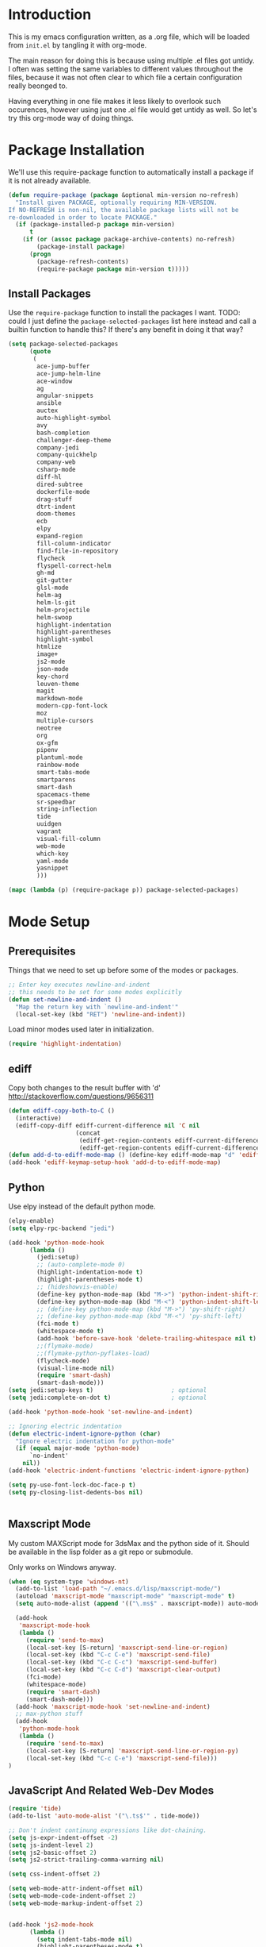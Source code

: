 * Introduction

This is my emacs configuration written, as a .org file, which will be
loaded from =init.el= by tangling it with org-mode.

The main reason for doing this is because using multiple .el files got
untidy. I often was setting the same variables to different values
throughout the files, because it was not often clear to which file a
certain configuration really beonged to.

Having everything in one file makes it less likely to overlook such
occurences, however using just one .el file would get untidy as well.
So let's try this org-mode way of doing things.

* Package Installation

We'll use this require-package function to automatically install a
package if it is not already available.

#+BEGIN_SRC emacs-lisp
(defun require-package (package &optional min-version no-refresh)
  "Install given PACKAGE, optionally requiring MIN-VERSION.
If NO-REFRESH is non-nil, the available package lists will not be
re-downloaded in order to locate PACKAGE."
  (if (package-installed-p package min-version)
      t
    (if (or (assoc package package-archive-contents) no-refresh)
        (package-install package)
      (progn
        (package-refresh-contents)
        (require-package package min-version t)))))
#+END_SRC

** Install Packages

Use the ~require-package~ function to install the packages I want.
TODO: could I just define the ~package-selected-packages~ list here
instead and call a builtin function to handle this? If there's any
benefit in doing it that way?

#+BEGIN_SRC emacs-lisp
(setq package-selected-packages
      (quote
       (
        ace-jump-buffer
        ace-jump-helm-line
        ace-window
        ag
        angular-snippets
        ansible
        auctex
        auto-highlight-symbol
        avy
        bash-completion
        challenger-deep-theme
        company-jedi
        company-quickhelp
        company-web
        csharp-mode
        diff-hl
        dired-subtree
        dockerfile-mode
        drag-stuff
        dtrt-indent
        doom-themes
        ecb
        elpy
        expand-region
        fill-column-indicator
        find-file-in-repository
        flycheck
        flyspell-correct-helm
        gh-md
        git-gutter
        glsl-mode
        helm-ag
        helm-ls-git
        helm-projectile
        helm-swoop
        highlight-indentation
        highlight-parentheses
        highlight-symbol
        htmlize
        image+
        js2-mode
        json-mode
        key-chord
        leuven-theme
        magit
        markdown-mode
        modern-cpp-font-lock
        moz
        multiple-cursors
        neotree
        org
        ox-gfm
        pipenv
        plantuml-mode
        rainbow-mode
        smart-tabs-mode
        smartparens
        smart-dash
        spacemacs-theme
        sr-speedbar
        string-inflection
        tide
        uuidgen
        vagrant
        visual-fill-column
        web-mode
        which-key
        yaml-mode
        yasnippet
        )))

(mapc (lambda (p) (require-package p)) package-selected-packages)
#+END_SRC

* Mode Setup

** Prerequisites

Things that we need to set up before some of the modes or packages.

#+BEGIN_SRC emacs-lisp
;; Enter key executes newline-and-indent
;; this needs to be set for some modes explicitly
(defun set-newline-and-indent ()
  "Map the return key with `newline-and-indent'"
  (local-set-key (kbd "RET") 'newline-and-indent))
#+END_SRC

Load minor modes used later in initialization.

#+BEGIN_SRC emacs-lisp
(require 'highlight-indentation)

#+END_SRC

** ediff

Copy both changes to the result buffer with 'd'
http://stackoverflow.com/questions/9656311

#+BEGIN_SRC emacs-lisp
(defun ediff-copy-both-to-C ()
  (interactive)
  (ediff-copy-diff ediff-current-difference nil 'C nil
                   (concat
                    (ediff-get-region-contents ediff-current-difference 'A ediff-control-buffer)
                    (ediff-get-region-contents ediff-current-difference 'B ediff-control-buffer))))
(defun add-d-to-ediff-mode-map () (define-key ediff-mode-map "d" 'ediff-copy-both-to-C))
(add-hook 'ediff-keymap-setup-hook 'add-d-to-ediff-mode-map)
#+END_SRC

** Python

Use elpy instead of the default python mode.

#+BEGIN_SRC emacs-lisp
(elpy-enable)
(setq elpy-rpc-backend "jedi")

(add-hook 'python-mode-hook
	  (lambda ()
	    (jedi:setup)
		;; (auto-complete-mode 0)
	    (highlight-indentation-mode t)
	    (highlight-parentheses-mode t)
	    ;; (hideshowvis-enable)
	    (define-key python-mode-map (kbd "M->") 'python-indent-shift-right)
	    (define-key python-mode-map (kbd "M-<") 'python-indent-shift-left)
	    ;; (define-key python-mode-map (kbd "M->") 'py-shift-right)
	    ;; (define-key python-mode-map (kbd "M-<") 'py-shift-left)
	    (fci-mode t)
	    (whitespace-mode t)
	    (add-hook 'before-save-hook 'delete-trailing-whitespace nil t)
	    ;;(flymake-mode)
	    ;;(flymake-python-pyflakes-load)
	    (flycheck-mode)
	    (visual-line-mode nil)
	    (require 'smart-dash)
	    (smart-dash-mode)))
(setq jedi:setup-keys t)                      ; optional
(setq jedi:complete-on-dot t)                 ; optional

(add-hook 'python-mode-hook 'set-newline-and-indent)

;; Ignoring electric indentation
(defun electric-indent-ignore-python (char)
  "Ignore electric indentation for python-mode"
  (if (equal major-mode 'python-mode)
      `no-indent'
    nil))
(add-hook 'electric-indent-functions 'electric-indent-ignore-python)

(setq py-use-font-lock-doc-face-p t)
(setq py-closing-list-dedents-bos nil)


#+END_SRC

** Maxscript Mode

My custom MAXScript mode for 3dsMax and the python side of it. Should
be available in the lisp folder as a git repo or submodule.

Only works on Windows anyway.

#+BEGIN_SRC emacs-lisp
(when (eq system-type 'windows-nt)
  (add-to-list 'load-path "~/.emacs.d/lisp/maxscript-mode/")
  (autoload 'maxscript-mode "maxscript-mode" "maxscript-mode" t)
  (setq auto-mode-alist (append '(("\.ms$" . maxscript-mode)) auto-mode-alist))

  (add-hook
   'maxscript-mode-hook
   (lambda ()
     (require 'send-to-max)
     (local-set-key [S-return] 'maxscript-send-line-or-region)
     (local-set-key (kbd "C-c C-e") 'maxscript-send-file)
     (local-set-key (kbd "C-c C-c") 'maxscript-send-buffer)
     (local-set-key (kbd "C-c C-d") 'maxscript-clear-output)
     (fci-mode)
     (whitespace-mode)
     (require 'smart-dash)
     (smart-dash-mode)))
  (add-hook 'maxscript-mode-hook 'set-newline-and-indent)
  ;; max-python stuff
  (add-hook
   'python-mode-hook
   (lambda ()
     (require 'send-to-max)
     (local-set-key [S-return] 'maxscript-send-line-or-region-py)
     (local-set-key (kbd "C-c C-e") 'maxscript-send-file)))
)
#+END_SRC

** JavaScript And Related Web-Dev Modes

#+begin_src emacs-lisp
(require 'tide)
(add-to-list 'auto-mode-alist '("\.ts$'" . tide-mode))
#+end_src

#+BEGIN_SRC emacs-lisp
;; Don't indent continung expressions like dot-chaining.
(setq js-expr-indent-offset -2)
(setq js-indent-level 2)
(setq js2-basic-offset 2)
(setq js2-strict-trailing-comma-warning nil)

(setq css-indent-offset 2)

(setq web-mode-attr-indent-offset nil)
(setq web-mode-code-indent-offset 2)
(setq web-mode-markup-indent-offset 2)


(add-hook 'js2-mode-hook
	  (lambda ()
	    (setq indent-tabs-mode nil)
	    (highlight-parentheses-mode t)
	    (fci-mode t)
	    (whitespace-mode t)
	    (highlight-indentation-mode t)
	    (add-hook 'before-save-hook 'delete-trailing-whitespace nil t)
	    (flycheck-mode t)
	    ))

(add-hook 'json-mode-hook
          (lambda ()
			(setq indent-tabs-mode nil)
			(highlight-parentheses-mode t)
			(whitespace-mode t)
			(add-hook 'before-save-hook 'delete-trailing-whitespace nil t)
            (make-local-variable 'js-indent-level)
            (setq js-indent-level 4)))

(add-hook 'css-mode-hook
	  (lambda ()
	    (setq indent-tabs-mode nil)
	    (highlight-indentation-mode t)
	    (add-hook 'before-save-hook 'delete-trailing-whitespace nil t)))

(add-hook 'html-mode-hook
	  (lambda ()
	    (setq tab-width 2)
	    (setq indent-tabs-mode nil)
	    (highlight-indentation-mode t)
	    (add-hook 'before-save-hook 'delete-trailing-whitespace nil t)))

;; highlight indent mode issue, see
;; https://github.com/antonj/Highlight-Indentation-for-Emacs/pull/27
(defvar web-mode-html-offset) 
(add-hook 'web-mode-hook
	  (lambda ()
	    (rainbow-mode t)
	    (setq-default tab-width 2)
	    (setq-default indent-tabs-mode nil)
      (highlight-indentation-mode t)
	    (add-hook 'before-save-hook
		      'delete-trailing-whitespace nil t)))

(require 'sgml-mode)
(require 'nxml-mode)
(setq rng-nxml-auto-validate-flag nil)

(add-to-list 'hs-special-modes-alist
             '(nxml-mode
               "<!--\\|<[^/>]*[^/]>"
               "-->\\|</[^/>]*[^/]>"

               "<!--"
               sgml-skip-tag-forward
               nil))
(add-hook 'nxml-mode-hook
	  (lambda ()
	    (hs-minor-mode)
	    ;; (hideshowvis-enable)
		(show-smartparens-mode nil)
		(smartparens-mode nil)
		(turn-off-show-smartparens-mode)))


#+END_SRC
** C-modes

#+BEGIN_SRC emacs-lisp
(add-hook 'c-mode-common-hook
	  (lambda ()
	    (highlight-parentheses-mode t)))

(setq c-basic-offset 4)
(setq c-indent-level 4)
(c-set-offset 'substatement-open 0)
(c-set-offset 'inline-open 0)

(smart-tabs-insinuate 'c++ 'c)

(add-hook 'c-mode-common-hook ; for c++, c and obj-c
	  (lambda ()
		(c-set-offset 'substatement-open 0)
	    (setq indent-tabs-mode t) ; indent with tabs, not spaces
	    (setq tab-width 4) ; a tab is 4 spaces wide
	    (setq tab-stop-list '(4 8 12 16 20 24 28 32 36 40 44 48 52 56 60))
	    ;; (hideshowvis-enable)
	    (fci-mode)
	    (whitespace-mode)
		(add-hook 'before-save-hook 'delete-trailing-whitespace nil t)
	    (setq truncate-lines t)))
(add-hook 'csharp-mode-hook
	  (lambda ()
	    (setq c-basic-offset 4)))

#+END_SRC

*** rtags

Setup rtags and hook it into company mode.

#+BEGIN_SRC emacs-lisp
(when (eq system-type 'darwin) ; only if on mac
  (require 'cl-lib)
  (add-to-list 'load-path "~/rtags/src")
  (require 'rtags)
  (rtags-enable-standard-keybindings c-mode-base-map)
  (setq rtags-completions-enabled t)
  (setq rtags-spellcheck-enabled nil)
  (rtags-diagnostics); enable interactive rtags feedback

  (require 'company-rtags)
  (add-hook 'c-mode-common-hook
    (lambda ()
      (company-mode 1)
      (local-set-key (kbd "C-M-i") 'company-complete)
      (setq company-backends '(company-rtags)) ; only rtags
      (setq company-backends '(company-clang))
	)))

#+END_SRC
** Other Prog Modes

#+BEGIN_SRC emacs-lisp
(add-to-list 'load-path "~/.emacs.d/lisp/progmode/")

(autoload 'cg-mode "cg-mode" "Cg editing mode." t)
(autoload 'mel-mode "mel-mode" "Mel editing mode." t)
(autoload 'lua-mode "lua-mode" "Lua editing mode." t)
(autoload 'rsl-mode "rsl-mode" "RenderMan Shading Language editing mode" t)
(autoload 'rib-mode "rib-mode" "RenderMan Interface Bytestream editing mode" t)

;; Load specific file extensions with a appropriate mode
(setq auto-mode-alist
     (append '(("\\.cs$" . csharp-mode)
               ("\\.cg$" . cg-mode)
               ("\\.hlsl$" . cg-mode)
               ("\\.fxh?$" . cg-mode)
               ("\\.sl$" . rsl-mode)
               ("\\.rib$" . rib-mode)
               ("\\.ma$" . mel-mode)
               ("\\.mel$" . mel-mode)
               ("\\.lua$" . lua-mode)
			   ("\\.h$" . c++-mode)
			   ("\\.inl$" . c++-mode)
			   ("\\.js$" . js2-mode)
			   ("\\.html$" . web-mode))
             auto-mode-alist))

#+END_SRC

Maya MEL and Python integration

#+BEGIN_SRC emacs-lisp
;; etom stuff mel
(add-hook
 'mel-mode-hook
 (lambda ()
   (require 'etom)
   (setq etom-default-host "localhost")
   (setq etom-default-port 2222)
   (local-set-key (kbd "C-c C-r") 'etom-send-region)
   (local-set-key (kbd "C-c C-c") 'etom-send-buffer)
   (local-set-key (kbd "C-c C-l") 'etom-send-buffer)
   (local-set-key (kbd "C-c C-z") 'etom-show-buffer)))
;; etom stuff python
(add-hook
 'python-mode-hook
 (lambda ()
   (require 'etom)
   (setq etom-default-host "localhost")
   (setq etom-default-port 2222)
   (local-set-key (kbd "C-c C-m C-r") 'etom-send-region-py)
   (local-set-key (kbd "C-c C-m C-c") 'etom-send-buffer-py)
   (local-set-key (kbd "C-c C-m C-l") 'etom-send-buffer-py)
   (local-set-key (kbd "C-c C-m C-z") 'etom-show-buffer)))

#+END_SRC

** Markdown

#+BEGIN_SRC emacs-lisp
(add-to-list 'auto-mode-alist '("README\\.md\\'" . gfm-mode))

(setq livedown:autostart nil)
(setq livedown:open t)
(setq livedown:port 1337)

(add-to-list 'load-path "~/.emacs.d/lisp/emacs-livedown/")
(require 'livedown nil "soft")

#+END_SRC

** Magit

#+BEGIN_SRC emacs-lisp
(global-magit-file-mode t)
(setq-default magit-log-margin (quote (t "%Y-%m-%d %H:%M " magit-log-margin-width t 18)))

#+END_SRC

** Company

#+BEGIN_SRC emacs-lisp
(require 'company)
(setq company-dabbrev-ignore-case t)
(setq company-idle-delay 2.0)
   
;; Fix for company popups being displaced by fci-mode
(defvar-local company-fci-mode-on-p nil)

(defun company-turn-off-fci (&rest ignore)
  (when (boundp 'fci-mode)
    (setq company-fci-mode-on-p fci-mode)
    (when fci-mode (fci-mode -1))))

(defun company-maybe-turn-on-fci (&rest ignore)
  (when company-fci-mode-on-p (fci-mode 1)))

(add-hook 'company-completion-started-hook 'company-turn-off-fci)
(add-hook 'company-completion-finished-hook 'company-maybe-turn-on-fci)
(add-hook 'company-completion-cancelled-hook 'company-maybe-turn-on-fci)

;; Use tab to cycle in company
;; https://github.com/company-mode/company-mode/wiki/Switching-from-AC
(eval-after-load 'company
  '(progn
     (define-key company-active-map (kbd "TAB") 'company-complete-common-or-cycle)
     (define-key company-active-map (kbd "<tab>") 'company-complete-common-or-cycle)
	 (define-key company-active-map (kbd "S-TAB") 'company-select-previous)
     (define-key company-active-map (kbd "<backtab>") 'company-select-previous)))

(setq company-frontends
      '(company-pseudo-tooltip-unless-just-one-frontend
        company-preview-frontend
        company-echo-metadata-frontend))

#+END_SRC

** Org

#+BEGIN_SRC emacs-lisp
  ;; Toggleable auto-export to html in org mode on save
  (defun toggle-org-html-export-on-save ()
    (interactive)
    (if (memq 'org-html-export-to-html after-save-hook)
        (progn
          (remove-hook 'after-save-hook 'org-html-export-to-html t)
          (message "Disabled org html export on save for current buffer..."))
      (add-hook 'after-save-hook 'org-html-export-to-html nil t)
      (message "Enabled org html export on save for current buffer...")))

  (require 'smartparens)
  ;; Auto-pair commonly used enclosing markers in org-mode with smartparens
  (sp-with-modes 'org-mode
    (sp-local-pair "~" "~" :actions '(wrap))
    (sp-local-pair "*" "*" :actions '(wrap))
    (sp-local-pair "/" "/" :actions '(wrap)))

  ;; Additional expansion templates for org-mode
  (eval-after-load 'org
  '(progn
     (add-to-list 'org-structure-template-alist '("py" "#+begin_src python\n?\n#+end_src" ""))
     (add-to-list 'org-structure-template-alist '("el" "#+begin_src emacs-lisp\n?\n#+end_src" ""))
  ))

  ;; Syntax-highlight code in code-blocks
  (setq org-src-fontify-natively t)
  ;; don't indent source code
  (setq org-edit-src-content-indentation 0)
  ;; preserve the indentation inside of source blocks
  (setq org-adapt-indentation nil)
  ;; Make TAB act as if it were issued in a buffer of the language’s major mode.
  (setq org-src-tab-acts-natively t)
  ;; When editing a code snippet, use the current window rather than
  ;; popping open a new one (which shows the same information).
  (setq org-src-window-setup 'current-window)
#+END_SRC
* General Functionality

** Window Navigation

#+BEGIN_SRC emacs-lisp
(defun move-cursor-next-pane ()
  "Move cursor to the next pane."
  (interactive)
  (other-window 1)
  )


(defun move-cursor-previous-pane ()
  "Move cursor to the previous pane."
  (interactive)
  (other-window -1)
  )

#+END_SRC

** Buffer Interaction

#+BEGIN_SRC emacs-lisp
(defvar recently-closed-buffers (cons nil nil) "A list of
recently closed buffers. The max number to track is controlled by
the variable recently-closed-buffers-max.")
(defvar recently-closed-buffers-max 10 "The maximum length for
recently-closed-buffers.")

(defun close-current-buffer ()
"Close the current buffer.

Similar to (kill-buffer (current-buffer)) with the following addition:

• prompt user to save if the buffer has been modified even if the buffer is not associated with a file.
• make sure the buffer shown after closing is a user buffer.
• if the buffer is a file, add the path to the list recently-closed-buffers.

A emacs buffer is one who's name starts with *.
Else it is a user buffer."
 (interactive)
 (let (emacsBuff-p isEmacsBufferAfter)
   (if (string-match "^*" (buffer-name))
       (setq emacsBuff-p t)
     (setq emacsBuff-p nil))

   ;; offer to save buffers that are non-empty and modified, even for non-file visiting buffer. (because kill-buffer does not offer to save buffers that are not associated with files)
   (when (and (buffer-modified-p)
              (not emacsBuff-p)
              (not (string-equal major-mode "dired-mode"))
              (if (equal (buffer-file-name) nil) 
                  (if (string-equal "" (save-restriction (widen) (buffer-string))) nil t)
                t
                )
              )
     (if (y-or-n-p
            (concat "Buffer " (buffer-name) " modified; Do you want to save?"))
       (save-buffer)
       (set-buffer-modified-p nil)))

   ;; save to a list of closed buffer
   (when (not (equal buffer-file-name nil))
     (setq recently-closed-buffers
           (cons (cons (buffer-name) (buffer-file-name)) recently-closed-buffers))
     (when (> (length recently-closed-buffers) recently-closed-buffers-max)
           (setq recently-closed-buffers (butlast recently-closed-buffers 1))
           )
     )

   ;; close
   (kill-buffer (current-buffer))

   )
 )


(defun open-last-closed ()
  "Open the last closed file."
  (interactive)
  (find-file (cdr (pop recently-closed-buffers)) ) )


(defun new-empty-buffer ()
  "Opens a new empty buffer."
  (interactive)
  (let ((buf (generate-new-buffer "untitled")))
    (switch-to-buffer buf)
    (funcall (and initial-major-mode))
    (setq buffer-offer-save t)))

#+END_SRC

** Text Interaction

#+BEGIN_SRC emacs-lisp
(delete-selection-mode 1)

;; Initialize completions by just hitting Tab instead of M-Tab
(setq tab-always-indent 'complete)

(defun copy-region-or-line-keep-highlight (orig-fun &rest args)
  "When called interactively with no active region, copy the current line."
  (print args)
  (if mark-active
	  (progn
		(apply orig-fun args)
		(setq deactivate-mark nil))
	(progn
	  (message "Current line is copied.")
	  (funcall orig-fun (line-beginning-position) (line-beginning-position 2)))))

(advice-add 'kill-ring-save :around #'copy-region-or-line-keep-highlight)


(defadvice kill-region (before slick-copy activate compile)
  "When called interactively with no active region, cut the current line."
  (interactive
   (if mark-active
       (list (region-beginning) (region-end))
     (progn
       (list (line-beginning-position) (line-beginning-position 2)) ) ) ))


(unless (fboundp 'cua-replace-region)
  (defun cua-replace-region ()
    "Replace the active region with the character you type."
    (interactive)
    (let ((not-empty (and cua-delete-selection (cua-delete-region))))
      (unless (eq this-original-command this-command)
        (let ((overwrite-mode
               (and overwrite-mode
                    not-empty
                    (not (eq this-original-command 'self-insert-command)))))
          (cua--fallback))))))


(defun reindent-whole-buffer-python ()
  "indent whole buffer"
  (interactive)
  (delete-trailing-whitespace)
  (indent-region (point-min) (point-max) nil)
  (untabify (point-min) (point-max)))


(defun reindent-whole-buffer-cc ()
  "indent whole buffer"
  (interactive)
  (save-excursion
    (delete-trailing-whitespace)
    (indent-region (point-min) (point-max) nil)))

#+END_SRC

#+BEGIN_SRC emacs-lisp
(defun comment-or-uncomment-region-or-line ()
  "Comments or uncomments the region or the current line if there's no active region."
  (interactive)
  (let (beg end)
    (if (region-active-p)
	(setq beg (region-beginning) end (region-end))
      (setq beg (line-beginning-position) end (line-end-position)))
    (comment-or-uncomment-region beg end)))


(defun smart-open-line ()
  "Insert an empty line after the current line.
Position the cursor at its beginning, according to the current mode."
  (interactive)
  (move-end-of-line nil)
  (newline-and-indent))


(defun smart-open-line-above ()
  "Insert an empty line above the current line.
Position the cursor at it's beginning, according to the current mode."
  (interactive)
  (move-beginning-of-line nil)
  (newline-and-indent)
  (forward-line -1)
  (indent-according-to-mode))


(defun smart-kill-whole-line (&optional arg)
  "A simple wrapper around `kill-whole-line' that respects indentation."
  (interactive "P")
  (kill-whole-line arg)
  (back-to-indentation))

#+END_SRC

** Text Navigation

#+BEGIN_SRC emacs-lisp
(defun smart-beginning-of-line ()
  (interactive) ; Use (interactive "^") in Emacs 23 to make shift-select work
  (let ((oldpos (point)))
    (back-to-indentation)
    (and (= oldpos (point))
         ;(beginning-of-line)
	 (beginning-of-visual-line))))


(defun forward-word-to-beginning (&optional n)
"When moving one word forward, move to the beginning of the word, not 
the end of it."
  (interactive "p")
  (let (myword)
    (setq myword
      (if (and transient-mark-mode mark-active)
        (buffer-substring-no-properties (region-beginning) (region-end))
        (thing-at-point 'symbol)))
    (if (not (eq myword nil))
      (progn
	(subword-forward)))
      (progn
	(subword-forward)
	(subword-backward))))

#+END_SRC

* General Keyboard Settings

First enable some requirements.

#+BEGIN_SRC emacs-lisp
(require 'redo "redo.elc" t) ; for redo shortcut
(key-chord-mode 1)

#+END_SRC

Define my custom keymap. This approach is generally safer against
unwanted key redefinitions that often happen when simply using
global-set-key, as those get overwritten by minor modes.

#+BEGIN_SRC emacs-lisp
(defvar my-keymap (make-sparse-keymap)
  "My custom keymap.")

(define-minor-mode my-keys-mode
  "Minor mode for my keybindings"
  nil
  :lighter "MKB"
  :global t
  :keymap my-keymap

  nil
  )

(my-keys-mode 1)

#+END_SRC

A note about the problems for coming up with some 'more obvious'
key-bindings than some.

- C-i is always tab.
- C-m is always return.
- C-h is always help, so binding C bindings to hjkl is not generally
  an option.
- C-S-letter and C-letter are the same for emacs.

** Cursor Movements

#+BEGIN_SRC emacs-lisp
;; Single char cursor movement
(define-key my-keymap (kbd "M-h") 'backward-char)
(define-key my-keymap (kbd "M-l") 'forward-char)
(define-key my-keymap (kbd "M-k") 'previous-line)
(define-key my-keymap (kbd "M-j") 'next-line)

;; Move by word
(define-key my-keymap (kbd "M-u") 'backward-word)
(define-key my-keymap (kbd "M-o") 'forward-word-to-beginning)

;; TODO: Need hotkeys for navigating lists (parens).
;; (define-key my-keymap (kbd "C-M-j") 'backward-list)  ;; needs rethinking
;; (define-key my-keymap (kbd "C-M-l") 'forward-list)  ;; needs rethinking

;; Move to beginning/ending of line
(define-key my-keymap [home] 'smart-beginning-of-line)
(define-key my-keymap (kbd "M-C-h") 'smart-beginning-of-line)
(define-key my-keymap (kbd "M-C-l") 'end-of-line)
(define-key my-keymap (kbd "C-a") 'smart-beginning-of-line)

;; Move to beginning/ending of file
(key-chord-define-global "jj" 'end-of-buffer)
(key-chord-define-global "kk" 'beginning-of-buffer)

(define-key my-keymap (kbd "M-C-k") 'scroll-down)
(define-key my-keymap (kbd "M-C-j") 'scroll-up)

(define-key my-keymap (kbd "M-i") 'avy-goto-char)
(setq avy-keys '(?a ?s ?d ?f ?j ?k ?l ?h ?g ?i ?o ?p ?r ?e ?w ?u ?n ?m ?v ?c ?b))
(setq avy-all-windows nil)
;; TODO: There is a function avy-goto-char-in-line, which gives me closer to what I want, but not quite
;;   I want a function that does avy-goto-char, but starts at point and counts up outwards from it
;;   and not start at the top of the screen and then maybe have already j-d for switching to the next
;;   wanted char in the same line. (Note that isearch might still be generally faster for that,
;;   navigating close to current point.)
(define-key my-keymap (kbd "M-g g") 'avy-goto-line)
(define-key my-keymap (kbd "M-g w") 'avy-goto-word-or-subword-1)
;; Enable avy-isearch in isearch with M-i
(eval-after-load "isearch"
  '(define-key isearch-mode-map (kbd "M-i") 'avy-isearch))
;; (define-key my-keymap (kbd "M-z") 'avy-zap-to-char-dwim)

(key-chord-define-global "jl" 'avy-goto-line)
(key-chord-define-global "jw" 'avy-goto-word-1)

(define-key my-keymap (kbd "M-I") 'helm-swoop)

#+END_SRC

** Major Editing Commands

#+BEGIN_SRC emacs-lisp

; Copy Cut Paste, Paste previous
(define-key my-keymap (kbd "M-y") 'helm-show-kill-ring)

(define-key my-keymap (kbd "C-o") 'smart-open-line)
(define-key my-keymap (kbd "C-M-o") 'smart-open-line-above)
(define-key my-keymap (kbd "C-S-o") 'smart-open-line-above)

(define-key my-keymap (kbd "C-j") (lambda () (interactive) (kill-line 0)))
(define-key my-keymap (kbd "C-k") 'kill-line)
(define-key my-keymap (kbd "C-S-k") 'smart-kill-whole-line)

#+END_SRC

** Windows And Frames

#+BEGIN_SRC emacs-lisp
(define-key my-keymap (kbd "M-4") 'split-window-vertically)  ;; TODO: instead of splitting, should define a 4-window layout
(define-key my-keymap (kbd "M-3") 'split-window-horizontally) ;; TODO: instead of splitting, should define a 3-window layout
(define-key my-keymap (kbd "M-0") 'delete-window)
(define-key my-keymap (kbd "M-1") 'delete-other-windows)

(define-key my-keymap (kbd "M-~") 'switch-to-previous-frame)
(define-key my-keymap (kbd "M-`") 'switch-to-next-frame)

(setq aw-reverse-frame-list t)
(setq aw-keys '(?a ?s ?d ?f ?g ?j ?k ?l ?0 ?9 ?8 ?7 ?1 ?2 ?3 ?4 ?5 ?6))
(setq aw-dispatch-always t)
(define-key my-keymap (kbd "C-x o") 'ace-window)
(define-key my-keymap (kbd "C-`") 'move-cursor-next-pane)
(define-key my-keymap (kbd "C-~") 'move-cursor-previous-pane)

#+END_SRC

** Standard Shortcuts

#+BEGIN_SRC emacs-lisp
(define-key my-keymap (kbd "C-T") 'open-last-closed)
(define-key my-keymap (kbd "C-x k") 'close-current-buffer)
(define-key my-keymap (kbd "<delete>") 'delete-char)

#+END_SRC

** Other Commands

#+BEGIN_SRC emacs-lisp
(define-key my-keymap (kbd "M-x") 'helm-M-x)
(define-key my-keymap (kbd "C-x C-n") 'new-empty-buffer)

;; (global-set-key (kbd "C-x C-f") 'find-file-at-point)
(define-key my-keymap (kbd "M-m") 'highlight-symbol-at-point)
(define-key my-keymap (kbd "M-M") 'highlight-symbol-next)
(define-key my-keymap (kbd "M-C-M") 'highlight-symbol-prev)

(define-key my-keymap (kbd "C-v") 'er/expand-region)

;; (global-set-key (kbd "C-M-o") 'sp-forward-sexp)
;; (global-set-key (kbd "C-M-u") 'sp-backward-sexp)

(define-key my-keymap (kbd "M-;") 'comment-or-uncomment-region-or-line)
(define-key my-keymap (kbd "M-[") 'string-inflection-all-cycle)

(define-key my-keymap (kbd "C-x C-f") 'helm-find-files)
(define-key my-keymap (kbd "C-x b") 'helm-mini)
(define-key my-keymap (kbd "C-c p h") 'helm-projectile)
(define-key my-keymap (kbd "C-c p p") 'helm-projectile-switch-project)
(define-key my-keymap (kbd "C-c p g") 'helm-projectile-find-file-dwim)

(define-key my-keymap (kbd "C-x t l") 'toggle-truncate-lines)
(define-key my-keymap (kbd "C-x t w") 'whitespace-mode)
(define-key my-keymap (kbd "C-x t s") 'sr-speedbar-toggle)

(define-key my-keymap (kbd "M-*") 'pop-tag-mark)

(global-set-key (kbd "M-SPC") 'fixup-whitespace)

(define-key my-keymap (kbd "C-x m a") 'mc/mark-all-like-this-dwim)
(define-key my-keymap (kbd "C-x m n") 'mc/mark-next-like-this)
(define-key my-keymap (kbd "C-x m p") 'mc/mark-previous-like-this)

#+END_SRC

** Modify Other Modes

When exiting i-search with C-<return>, place cursor at the front
of the match.

#+BEGIN_SRC emacs-lisp
(define-key isearch-mode-map [(control return)]
  #'isearch-exit-other-end)
(defun isearch-exit-other-end ()
  "Exit isearch, at the opposite end of the string."
  (interactive)
  (isearch-exit)
  (goto-char isearch-other-end))
#+END_SRC

Make backspace in isearch delete chars, not cycle backwards.

#+BEGIN_SRC emacs-lisp
(define-key isearch-mode-map [remap isearch-delete-char] 'isearch-del-char)
#+END_SRC
* General Configuration

** General Settings

#+BEGIN_SRC emacs-lisp
(setq custom-file "~/.emacs.d/custom.el")
(load custom-file)

;; UTF-8 as default encoding
(set-language-environment "UTF-8")
;; use unix style line endings for every new file by default
(setq-default buffer-file-coding-system 'utf-8-unix)

;; Stop the 'error' sound when doing things like scrolling past the end
;; of a buffer.
(setq ring-bell-function 'ignore)

;; Lets user type y and n instead of the full yes and no.
(defalias 'yes-or-no-p 'y-or-n-p)

;; No backup or auto-save
(setq backup-by-copying t)
(setq make-backup-files nil)
(setq auto-save-default nil)

;; make cursor movement stop in between camelCase words.
(when (fboundp 'global-subword-mode ) (global-subword-mode 1))

;; Save minibuffer history
(savehist-mode 1)

;; turn on save place so that when opening a file, the cursor will be at the last position.
(require 'saveplace)
(setq-default save-place t)

(require 'desktop)
(desktop-save-mode 1)

(recentf-mode)

;; Make whitespace-mode with very basic background coloring for whitespaces
(setq whitespace-style (quote ( face lines-tail trailing)))
(setq whitespace-line-column 79)

;; Sentences in text and docstring end with a single space, let fill-paragh do it's job.
(setq sentence-end-double-space nil)
(setq colon-double-space nil)

;; ASK TO CREATE DIRS WHEN SAVING BUFFER
(add-hook 'before-save-hook
          (lambda ()
            (when (buffer-file-name)
              (let ((dir (file-name-directory buffer-file-name)))
                (when (and (not (file-exists-p dir))
                           (y-or-n-p (format "Directory %s does not exist. Create it?" dir)))
                  (make-directory dir t))))))


;; Always open a buffer in the frame i'm currently executing the open
;; command. Do not switch to another frame if the buffer is already open!
(setq ido-default-buffer-method 'selected-window)

;; Always sort lines case-insensitive
(setq sort-fold-case t)

(global-font-lock-mode t)
(setq font-lock-maximum-decoration t)
(setq scroll-preserve-screen-position t)
(global-auto-highlight-symbol-mode)
(ido-mode 1)
(setq ido-enable-flex-matching 1)
(helm-projectile-on)
(which-key-mode)

;; disable git as it slows down emacs extremely
(setq vc-handled-backends ())

;; configure spell checking
(setenv "LANG" "en_GB")

(when (eq system-type 'windows-nt)
  (setq-default ispell-program-name "c:/tools/hunspell/bin/hunspell.exe"))

(with-eval-after-load "ispell"
  (setq ispell-really-hunspell t)
  (setq ispell-program-name "hunspell")
  (setq ispell-dictionary "en_GB")
  ;; ispell-set-spellchecker-params has to be called
  ;; before ispell-hunspell-add-multi-dic will work
  (ispell-set-spellchecker-params)
  (ispell-hunspell-add-multi-dic "en_GB"))

;; Set the current frame to be transparent. This includes text, but is
;; the simplest solution to achieve a transparent emacs at all.
(defun make-frame-transparent ()
  (interactive)
  (set-frame-parameter (selected-frame) 'alpha '(85 85)))

(require 'cl)
(defun kill-buffers-regexp (regexp)
  "Kill buffers matching REGEXP without asking for confirmation."
  (interactive "sKill buffers matching this regular expression: ")
  (cl-flet ((kill-buffer-ask (buffer) (kill-buffer buffer)))
    (kill-matching-buffers regexp)))


;; Rename the file on disc as well as the buffer
(defun rename-file-and-buffer (new-name)
 "Renames both current buffer and file it's visiting to NEW-NAME." (interactive "sNew name: ")
 (let ((name (buffer-name))
    (filename (buffer-file-name)))
 (if (not filename)
    (message "Buffer '%s' is not visiting a file!" name)
 (if (get-buffer new-name)
     (message "A buffer named '%s' already exists!" new-name)
    (progn   (rename-file name new-name 1)   (rename-buffer new-name)    (set-visited-file-name new-name)    (set-buffer-modified-p nil)))))) ;;

;; move the file of the used buffer to another directory
(defun move-buffer-file (dir)
 "Moves both current buffer and file it's visiting to DIR." (interactive "DNew directory: ")
 (let* ((name (buffer-name))
     (filename (buffer-file-name))
     (dir
     (if (string-match dir "\\(?:/\\|\\\\)$")
     (substring dir 0 -1) dir))
     (newname (concat dir "/" name)))

 (if (not filename)
    (message "Buffer '%s' is not visiting a file!" name)
 (progn     (copy-file filename newname 1)  (delete-file filename)  (set-visited-file-name newname)     (set-buffer-modified-p nil)     t))))


(defun copy-file-name-to-clipboard ()
  "Copy the current buffer file name to the clipboard."
  (interactive)
  (let ((filename (if (equal major-mode 'dired-mode)
                      default-directory
                    (buffer-file-name))))
    (when filename
      (kill-new filename)
      (message "Copied buffer file name '%s' to the clipboard." filename))))

#+END_SRC

*** Global Modes

#+BEGIN_SRC emacs-lisp
(setq show-paren-style 'expression)
(setq show-paren-delay 0)

(drag-stuff-global-mode)
(drag-stuff-define-keys)
(projectile-global-mode)
(define-key projectile-mode-map (kbd "C-c p") 'projectile-command-map)

(setq projectile-globally-ignored-file-suffixes (quote ("pyc")))
(setq projectile-indexing-method (quote alien))

;; Stop plain 'w' from expanding the region and the like.
(setq-default expand-region-fast-keys-enabled nil)

;; Syntax-highlight code-blocks in markdown
(setq markdown-fontify-code-blocks-natively t)

#+END_SRC

** UI And Interaction
Stuff to do to the emacs windows, like hiding the toolbar and other
visual things.

#+BEGIN_SRC emacs-lisp
(tool-bar-mode 0)
(scroll-bar-mode 0)
(menu-bar-mode 1)
#+END_SRC

Display visited file's path in frame title

#+BEGIN_SRC emacs-lisp
(setq frame-title-format
      '((:eval (if (buffer-file-name)
		   (abbreviate-file-name (buffer-file-name))
		 "%b"))))
#+END_SRC

#+BEGIN_SRC emacs-lisp
(setq mouse-wheel-progressive-speed nil) ;; don't accelerate scrolling
(setq mouse-wheel-scroll-amount '(2 ((shift) . 1)))
(setq scroll-step 1)
#+END_SRC

Prevent emacs from splitting windows automatically on high-res
screens. reuse the default vertical split instead

#+BEGIN_SRC emacs-lisp
(setq split-height-threshold 2200)
(setq split-width-threshold 600)
#+END_SRC

Always nice to have the column number shown in the mode-line.

#+BEGIN_SRC emacs-lisp
(column-number-mode 1)
#+END_SRC

Tooltip mode is causing serious slowdowns on windows, so disable it.
FIXME: Maybe this is fixed in newer emacs versions?

#+BEGIN_SRC emacs-lisp
(tooltip-mode -1)
#+END_SRC

Select the help window when calling it, so I can close it directly
with q again without wasting a window of space.
#+BEGIN_SRC emacs-lisp
(setq help-window-select t)
#+END_SRC

** General Mac-Specific Settings

Use command as meta and keep alt (option) for entering special
characters.

#+BEGIN_SRC emacs-lisp
(setq mac-option-modifier 'none)
(setq mac-command-modifier 'meta)
(setq ns-right-command-modifier 'control) ;; make right command act as control
(global-set-key [kp-delete] 'delete-char) ;; sets fn-delete to be right-delete
(global-set-key (kbd "M-`") 'ns-next-frame)
#+END_SRC

Setup for latex.

#+BEGIN_SRC emacs-lisp
(when (equal system-type 'darwin) 
 (progn
  (setenv "PATH" (concat (getenv "PATH") ":/usr/texbin"))
  (setq exec-path (append exec-path '("/usr/texbin")))))
#+END_SRC

When starting emacs with GUI, it doesn't have access to what's
commonly available in a shell, because the PATHs differ, so we copy
the PATH from a shell to the current environment.

#+BEGIN_SRC emacs-lisp
(defun set-exec-path-from-shell-PATH ()
  (let ((path-from-shell 
      (replace-regexp-in-string "[[:space:]\n]*$" "" 
        (shell-command-to-string "$SHELL -l -c 'echo $PATH'"))))
    (setenv "PATH" path-from-shell)
    (setq exec-path (split-string path-from-shell path-separator))))
(when (equal system-type 'darwin) (set-exec-path-from-shell-PATH))
#+END_SRC

Don't open new window when drag-dropping a file.

#+BEGIN_SRC emacs-lisp
(setq ns-pop-up-frames nil)
#+END_SRC

Don't show popup dialogs as they tend to crash emacs on OSX currently.

#+BEGIN_SRC emacs-lisp
(defadvice yes-or-no-p (around prevent-dialog activate)
  "Prevent yes-or-no-p from activating a dialog"
  (let ((use-dialog-box nil))
    ad-do-it))
(defadvice y-or-n-p (around prevent-dialog-yorn activate)
  "Prevent y-or-n-p from activating a dialog"
  (let ((use-dialog-box nil))
    ad-do-it))
(defadvice message-box (around prevent-dialog activate) 
  "Prevent message-box from activating a dialog" 
  (apply #'message 
	 (ad-get-args 0))) 
#+END_SRC

** General Windows-Specific Settings

Suppress ".emacs.d/server is unsafe" error.

#+BEGIN_SRC emacs-lisp
(require 'server)
(when (eq system-type 'windows-nt)
  (defun server-ensure-safe-dir (dir) "Noop" t) 
)
(unless (server-running-p)
  (server-start))
#+END_SRC

Use the git-bash for shell mode.

#+BEGIN_SRC emacs-lisp
(when (eq system-type 'windows-nt)
  (progn 
    (setq explicit-shell-file-name
          "C:/Program Files/Git/bin/sh.exe")
    (setq shell-file-name explicit-shell-file-name)
    (add-to-list 'exec-path "C:/Program Files/Git/bin/")
  ))
#+END_SRC


TODO: move to fci-mode init?
Don't use an image for the fci on Windows, because it increases
line-height. Probably a bug in Windows Emacs.

#+BEGIN_SRC emacs-lisp
(when (eq system-type 'windows-nt)
  (setq fci-always-use-textual-rule t)
)
#+END_SRC
** General Text And Programming Settings

#+BEGIN_SRC emacs-lisp
(setq-default tab-width 4)

;; smart parens, automatic paren completion etc.
(require 'smartparens-config)
(show-smartparens-global-mode +1)
(smartparens-global-mode 1)

#+END_SRC
